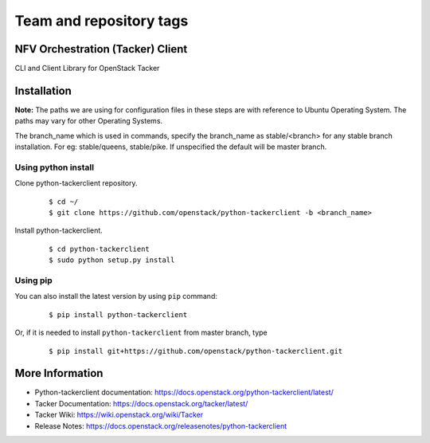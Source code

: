 ========================
Team and repository tags
========================

.. image:: https://governance.openstack.org/tc/badges/python-tackerclient.svg
    :target: https://governance.openstack.org/tc/reference/tags/index.html

.. Change things from this point on

NFV Orchestration (Tacker) Client
=================================

CLI and Client Library for OpenStack Tacker

Installation
============

**Note:** The paths we are using for configuration files in these steps
are with reference to Ubuntu Operating System. The paths may vary for
other Operating Systems.

The branch_name which is used in commands, specify the branch_name
as stable/<branch> for any stable branch installation. For eg:
stable/queens, stable/pike. If unspecified the default will be
master branch.

Using python install
--------------------
Clone python-tackerclient repository.

  ::

    $ cd ~/
    $ git clone https://github.com/openstack/python-tackerclient -b <branch_name>


Install python-tackerclient.

  ::

    $ cd python-tackerclient
    $ sudo python setup.py install


Using pip
---------

You can also install the latest version by using ``pip`` command:

  ::

    $ pip install python-tackerclient


Or, if it is needed to install ``python-tackerclient`` from master branch,
type

  ::

    $ pip install git+https://github.com/openstack/python-tackerclient.git


More Information
================

* Python-tackerclient documentation: https://docs.openstack.org/python-tackerclient/latest/
* Tacker Documentation: https://docs.openstack.org/tacker/latest/
* Tacker Wiki: https://wiki.openstack.org/wiki/Tacker
* Release Notes: https://docs.openstack.org/releasenotes/python-tackerclient



